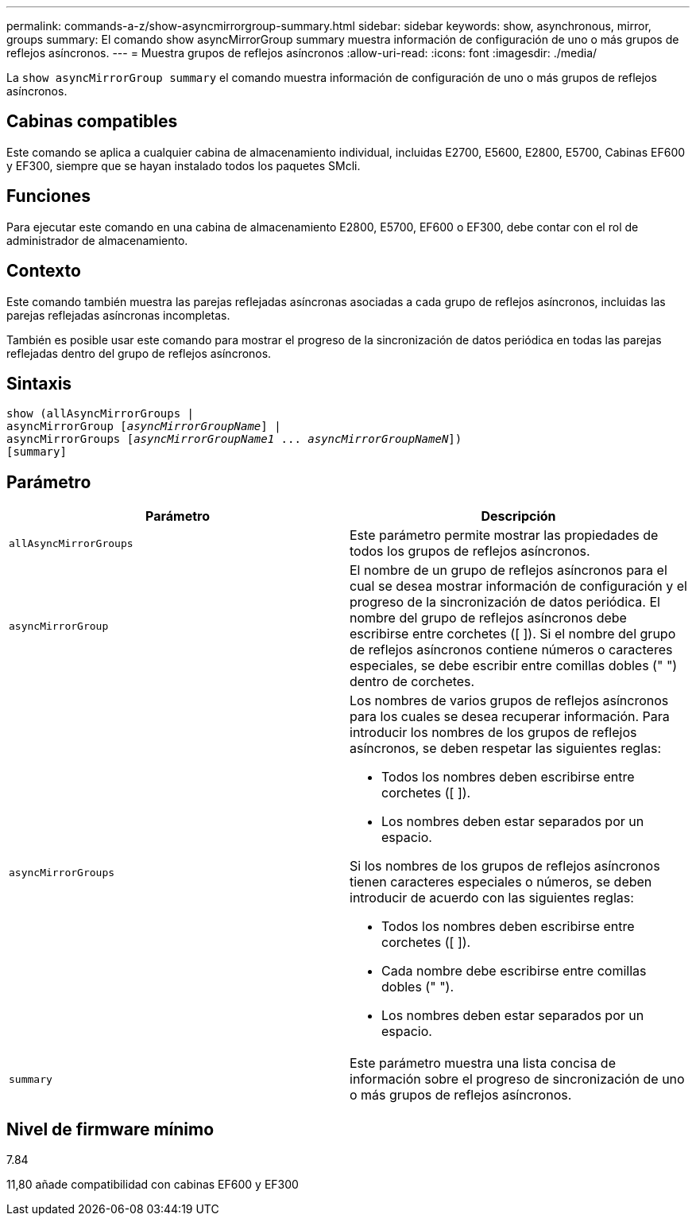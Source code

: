 ---
permalink: commands-a-z/show-asyncmirrorgroup-summary.html 
sidebar: sidebar 
keywords: show, asynchronous, mirror, groups 
summary: El comando show asyncMirrorGroup summary muestra información de configuración de uno o más grupos de reflejos asíncronos. 
---
= Muestra grupos de reflejos asíncronos
:allow-uri-read: 
:icons: font
:imagesdir: ./media/


[role="lead"]
La `show asyncMirrorGroup summary` el comando muestra información de configuración de uno o más grupos de reflejos asíncronos.



== Cabinas compatibles

Este comando se aplica a cualquier cabina de almacenamiento individual, incluidas E2700, E5600, E2800, E5700, Cabinas EF600 y EF300, siempre que se hayan instalado todos los paquetes SMcli.



== Funciones

Para ejecutar este comando en una cabina de almacenamiento E2800, E5700, EF600 o EF300, debe contar con el rol de administrador de almacenamiento.



== Contexto

Este comando también muestra las parejas reflejadas asíncronas asociadas a cada grupo de reflejos asíncronos, incluidas las parejas reflejadas asíncronas incompletas.

También es posible usar este comando para mostrar el progreso de la sincronización de datos periódica en todas las parejas reflejadas dentro del grupo de reflejos asíncronos.



== Sintaxis

[listing, subs="+macros"]
----
show (allAsyncMirrorGroups |
asyncMirrorGroup pass:quotes[[_asyncMirrorGroupName_]] |
asyncMirrorGroups pass:quotes[[_asyncMirrorGroupName1_ ... _asyncMirrorGroupNameN_]])
[summary]
----


== Parámetro

[cols="2*"]
|===
| Parámetro | Descripción 


 a| 
`allAsyncMirrorGroups`
 a| 
Este parámetro permite mostrar las propiedades de todos los grupos de reflejos asíncronos.



 a| 
`asyncMirrorGroup`
 a| 
El nombre de un grupo de reflejos asíncronos para el cual se desea mostrar información de configuración y el progreso de la sincronización de datos periódica. El nombre del grupo de reflejos asíncronos debe escribirse entre corchetes ([ ]). Si el nombre del grupo de reflejos asíncronos contiene números o caracteres especiales, se debe escribir entre comillas dobles (" ") dentro de corchetes.



 a| 
`asyncMirrorGroups`
 a| 
Los nombres de varios grupos de reflejos asíncronos para los cuales se desea recuperar información. Para introducir los nombres de los grupos de reflejos asíncronos, se deben respetar las siguientes reglas:

* Todos los nombres deben escribirse entre corchetes ([ ]).
* Los nombres deben estar separados por un espacio.


Si los nombres de los grupos de reflejos asíncronos tienen caracteres especiales o números, se deben introducir de acuerdo con las siguientes reglas:

* Todos los nombres deben escribirse entre corchetes ([ ]).
* Cada nombre debe escribirse entre comillas dobles (" ").
* Los nombres deben estar separados por un espacio.




 a| 
`summary`
 a| 
Este parámetro muestra una lista concisa de información sobre el progreso de sincronización de uno o más grupos de reflejos asíncronos.

|===


== Nivel de firmware mínimo

7.84

11,80 añade compatibilidad con cabinas EF600 y EF300
